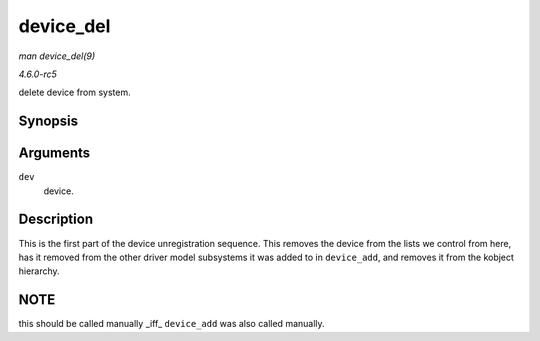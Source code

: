 .. -*- coding: utf-8; mode: rst -*-

.. _API-device-del:

==========
device_del
==========

*man device_del(9)*

*4.6.0-rc5*

delete device from system.


Synopsis
========

.. c:function:: void device_del( struct device * dev )

Arguments
=========

``dev``
    device.


Description
===========

This is the first part of the device unregistration sequence. This
removes the device from the lists we control from here, has it removed
from the other driver model subsystems it was added to in
``device_add``, and removes it from the kobject hierarchy.


NOTE
====

this should be called manually _iff_ ``device_add`` was also called
manually.


.. ------------------------------------------------------------------------------
.. This file was automatically converted from DocBook-XML with the dbxml
.. library (https://github.com/return42/sphkerneldoc). The origin XML comes
.. from the linux kernel, refer to:
..
.. * https://github.com/torvalds/linux/tree/master/Documentation/DocBook
.. ------------------------------------------------------------------------------
